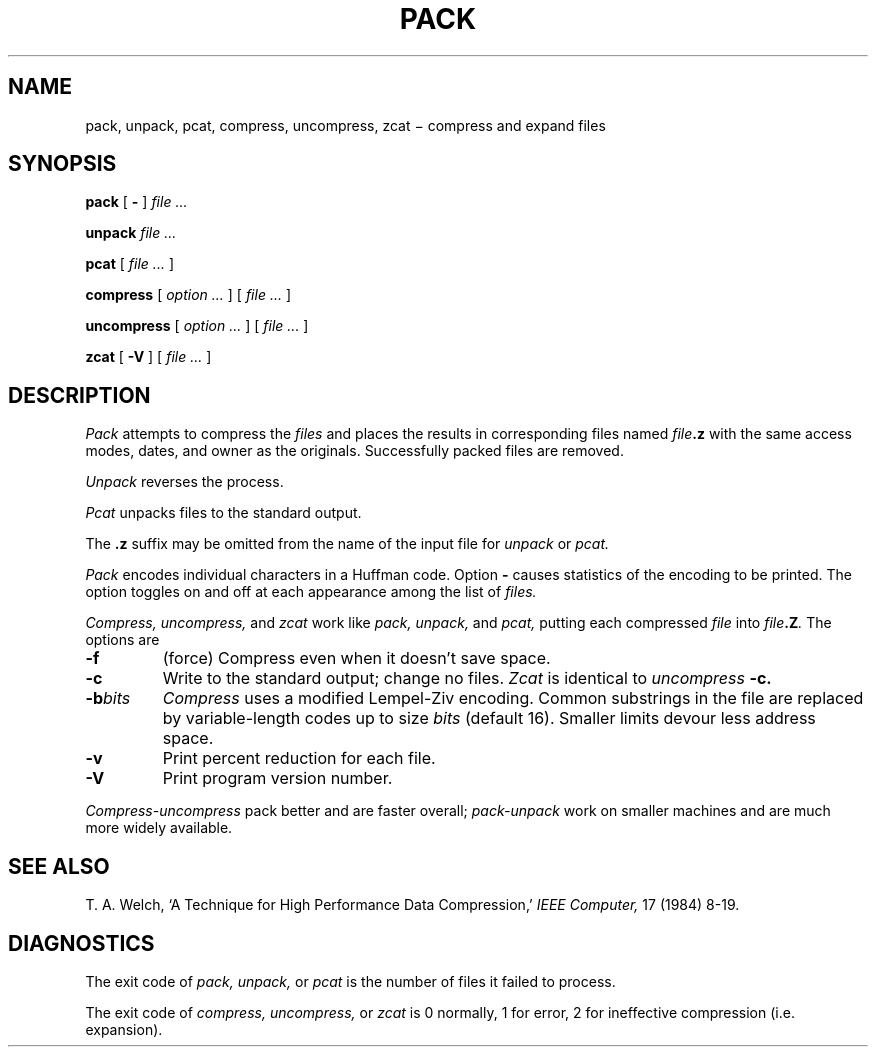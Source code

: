 .TH PACK 1
.CT 1 files
.SH NAME
pack, unpack, pcat, compress, uncompress, zcat \(mi compress and expand files
.SH SYNOPSIS
.B pack
[
.B -
]
.I file ...
.PP
.B unpack
.I file ...
.PP
.B pcat
[
.I file ...
]
.PP
.B compress
[
.I option ...
]
[
.I file ...
]
.PP
.B uncompress
[
.I option ...
]
[
.I file ...
]
.PP
.B zcat
[
.B -V
]
[
.I file ...
]
.SH DESCRIPTION
.I Pack
attempts to compress the
.I files
and places the results in
corresponding files named
.IB file .z
with the same access modes, dates, and owner as the originals.
Successfully packed files are removed.
.PP
.I Unpack
reverses the process.
.PP
.I Pcat
unpacks files to the standard output.
.PP
The
.B .z
suffix may be omitted from the name of the
input file for
.I unpack
or
.I pcat.
.PP
.I Pack
encodes individual characters in a Huffman code.
Option
.B -
causes statistics of the encoding to be printed.
The option toggles on and off at each appearance among the
list of
.I files.
.PP
.I Compress, uncompress,
and
.I zcat
work like
.I pack, unpack,
and
.I pcat,
putting each compressed
.I file
into
.IB file .Z .
The options are
.TP
.B -f
(force)
Compress even when it doesn't save space.
.TP
.B -c
Write to the standard output; change no files.
.I Zcat
is identical to
.I uncompress
.B -c.
.TP
.BI -b bits
.I Compress
uses a modified Lempel-Ziv encoding.
Common substrings in the file are replaced by
variable-length codes up to size
.I bits
(default 16).
Smaller limits devour less address space.
.TP
.B -v
Print percent reduction for each file.
.TP
.B -V
Print program version number.
.PP
.I Compress-uncompress
pack better and are faster overall;
.I pack-unpack
work on smaller machines and are much more widely available.
.SH "SEE ALSO"
T. A. Welch,
`A Technique for High Performance Data Compression,'
.I "IEEE Computer,"
17 (1984) 8-19.
.SH DIAGNOSTICS
The exit code of
.I pack, unpack,
or
.I pcat
is the number of files it failed to process.
.PP
The exit code of
.I compress, uncompress,
or
.I zcat
is 0 normally, 1 for error, 2 for ineffective compression
(i.e. expansion).
